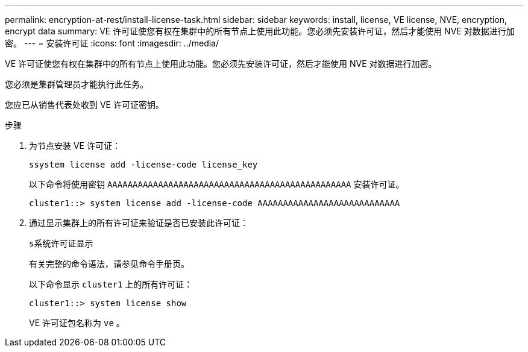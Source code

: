 ---
permalink: encryption-at-rest/install-license-task.html 
sidebar: sidebar 
keywords: install, license, VE license, NVE, encryption, encrypt data 
summary: VE 许可证使您有权在集群中的所有节点上使用此功能。您必须先安装许可证，然后才能使用 NVE 对数据进行加密。 
---
= 安装许可证
:icons: font
:imagesdir: ../media/


[role="lead"]
VE 许可证使您有权在集群中的所有节点上使用此功能。您必须先安装许可证，然后才能使用 NVE 对数据进行加密。

您必须是集群管理员才能执行此任务。

您应已从销售代表处收到 VE 许可证密钥。

.步骤
. 为节点安装 VE 许可证：
+
`ssystem license add -license-code license_key`

+
以下命令将使用密钥 `AAAAAAAAAAAAAAAAAAAAAAAAAAAAAAAAAAAAAAAAAAAAAAAA` 安装许可证。

+
[listing]
----
cluster1::> system license add -license-code AAAAAAAAAAAAAAAAAAAAAAAAAAAA
----
. 通过显示集群上的所有许可证来验证是否已安装此许可证：
+
`s系统许可证显示`

+
有关完整的命令语法，请参见命令手册页。

+
以下命令显示 `cluster1` 上的所有许可证：

+
[listing]
----
cluster1::> system license show
----
+
VE 许可证包名称为 `ve` 。


